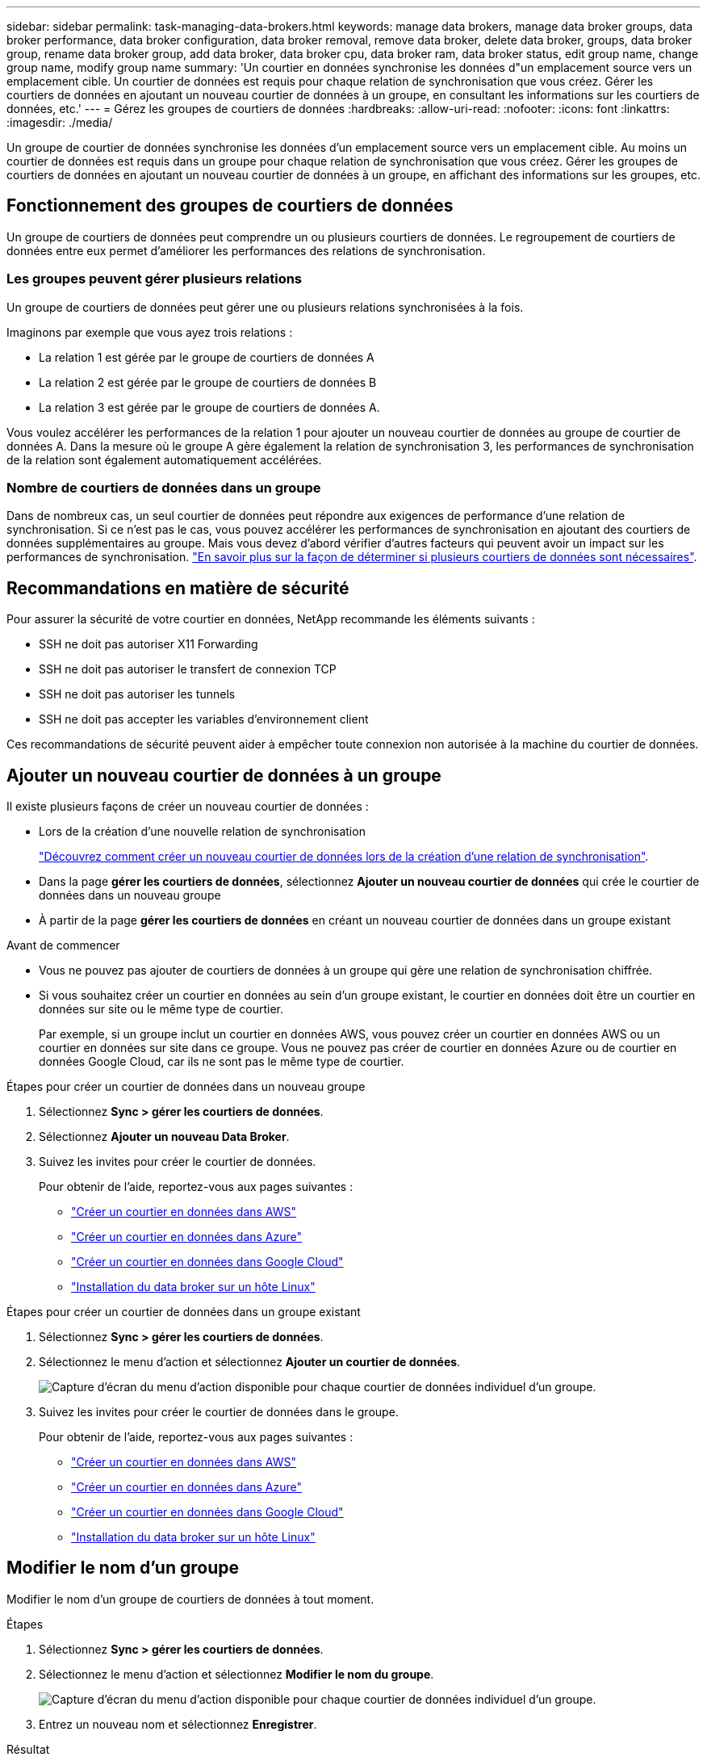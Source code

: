 ---
sidebar: sidebar 
permalink: task-managing-data-brokers.html 
keywords: manage data brokers, manage data broker groups, data broker performance, data broker configuration, data broker removal, remove data broker, delete data broker, groups, data broker group, rename data broker group, add data broker, data broker cpu, data broker ram, data broker status, edit group name, change group name, modify group name 
summary: 'Un courtier en données synchronise les données d"un emplacement source vers un emplacement cible. Un courtier de données est requis pour chaque relation de synchronisation que vous créez. Gérer les courtiers de données en ajoutant un nouveau courtier de données à un groupe, en consultant les informations sur les courtiers de données, etc.' 
---
= Gérez les groupes de courtiers de données
:hardbreaks:
:allow-uri-read: 
:nofooter: 
:icons: font
:linkattrs: 
:imagesdir: ./media/


[role="lead"]
Un groupe de courtier de données synchronise les données d'un emplacement source vers un emplacement cible. Au moins un courtier de données est requis dans un groupe pour chaque relation de synchronisation que vous créez. Gérer les groupes de courtiers de données en ajoutant un nouveau courtier de données à un groupe, en affichant des informations sur les groupes, etc.



== Fonctionnement des groupes de courtiers de données

Un groupe de courtiers de données peut comprendre un ou plusieurs courtiers de données. Le regroupement de courtiers de données entre eux permet d'améliorer les performances des relations de synchronisation.



=== Les groupes peuvent gérer plusieurs relations

Un groupe de courtiers de données peut gérer une ou plusieurs relations synchronisées à la fois.

Imaginons par exemple que vous ayez trois relations :

* La relation 1 est gérée par le groupe de courtiers de données A
* La relation 2 est gérée par le groupe de courtiers de données B
* La relation 3 est gérée par le groupe de courtiers de données A.


Vous voulez accélérer les performances de la relation 1 pour ajouter un nouveau courtier de données au groupe de courtier de données A. Dans la mesure où le groupe A gère également la relation de synchronisation 3, les performances de synchronisation de la relation sont également automatiquement accélérées.



=== Nombre de courtiers de données dans un groupe

Dans de nombreux cas, un seul courtier de données peut répondre aux exigences de performance d'une relation de synchronisation. Si ce n'est pas le cas, vous pouvez accélérer les performances de synchronisation en ajoutant des courtiers de données supplémentaires au groupe. Mais vous devez d'abord vérifier d'autres facteurs qui peuvent avoir un impact sur les performances de synchronisation. link:faq.html#how-many-data-brokers-are-required-in-a-group["En savoir plus sur la façon de déterminer si plusieurs courtiers de données sont nécessaires"].



== Recommandations en matière de sécurité

Pour assurer la sécurité de votre courtier en données, NetApp recommande les éléments suivants :

* SSH ne doit pas autoriser X11 Forwarding
* SSH ne doit pas autoriser le transfert de connexion TCP
* SSH ne doit pas autoriser les tunnels
* SSH ne doit pas accepter les variables d'environnement client


Ces recommandations de sécurité peuvent aider à empêcher toute connexion non autorisée à la machine du courtier de données.



== Ajouter un nouveau courtier de données à un groupe

Il existe plusieurs façons de créer un nouveau courtier de données :

* Lors de la création d'une nouvelle relation de synchronisation
+
link:task-creating-relationships.html["Découvrez comment créer un nouveau courtier de données lors de la création d'une relation de synchronisation"].

* Dans la page *gérer les courtiers de données*, sélectionnez *Ajouter un nouveau courtier de données* qui crée le courtier de données dans un nouveau groupe
* À partir de la page *gérer les courtiers de données* en créant un nouveau courtier de données dans un groupe existant


.Avant de commencer
* Vous ne pouvez pas ajouter de courtiers de données à un groupe qui gère une relation de synchronisation chiffrée.
* Si vous souhaitez créer un courtier en données au sein d'un groupe existant, le courtier en données doit être un courtier en données sur site ou le même type de courtier.
+
Par exemple, si un groupe inclut un courtier en données AWS, vous pouvez créer un courtier en données AWS ou un courtier en données sur site dans ce groupe. Vous ne pouvez pas créer de courtier en données Azure ou de courtier en données Google Cloud, car ils ne sont pas le même type de courtier.



.Étapes pour créer un courtier de données dans un nouveau groupe
. Sélectionnez *Sync > gérer les courtiers de données*.
. Sélectionnez *Ajouter un nouveau Data Broker*.
. Suivez les invites pour créer le courtier de données.
+
Pour obtenir de l'aide, reportez-vous aux pages suivantes :

+
** link:task-installing-aws.html["Créer un courtier en données dans AWS"]
** link:task-installing-azure.html["Créer un courtier en données dans Azure"]
** link:task-installing-gcp.html["Créer un courtier en données dans Google Cloud"]
** link:task-installing-linux.html["Installation du data broker sur un hôte Linux"]




.Étapes pour créer un courtier de données dans un groupe existant
. Sélectionnez *Sync > gérer les courtiers de données*.
. Sélectionnez le menu d'action et sélectionnez *Ajouter un courtier de données*.
+
image:screenshot_sync_group_add.png["Capture d'écran du menu d'action disponible pour chaque courtier de données individuel d'un groupe."]

. Suivez les invites pour créer le courtier de données dans le groupe.
+
Pour obtenir de l'aide, reportez-vous aux pages suivantes :

+
** link:task-installing-aws.html["Créer un courtier en données dans AWS"]
** link:task-installing-azure.html["Créer un courtier en données dans Azure"]
** link:task-installing-gcp.html["Créer un courtier en données dans Google Cloud"]
** link:task-installing-linux.html["Installation du data broker sur un hôte Linux"]






== Modifier le nom d'un groupe

Modifier le nom d'un groupe de courtiers de données à tout moment.

.Étapes
. Sélectionnez *Sync > gérer les courtiers de données*.
. Sélectionnez le menu d'action et sélectionnez *Modifier le nom du groupe*.
+
image:screenshot_sync_group_edit.gif["Capture d'écran du menu d'action disponible pour chaque courtier de données individuel d'un groupe."]

. Entrez un nouveau nom et sélectionnez *Enregistrer*.


.Résultat
La copie et la synchronisation BlueXP mettent à jour le nom du groupe de courtiers de données.



== Configurez une configuration unifiée

Si une relation de synchronisation rencontre des erreurs lors du processus de synchronisation, l'unification de la simultanéité du groupe de courtiers de données peut aider à diminuer le nombre d'erreurs de synchronisation. Notez que les modifications apportées à la configuration du groupe peuvent affecter les performances en ralentissant le transfert.

Nous ne recommandons pas de modifier par vous-même la configuration. Consultez NetApp pour savoir quand modifier la configuration et comment la modifier.

.Étapes
. Sélectionnez *gérer les courtiers de données*.
. Sélectionnez l'icône Paramètres d'un groupe de courtiers de données.
+
image:screenshot_sync_group_settings.png["Capture d'écran affichant l'icône Paramètres d'un groupe de courtiers de données."]

. Modifiez les paramètres selon vos besoins, puis sélectionnez *Unify Configuration*.
+
Notez ce qui suit :

+
** Vous pouvez choisir les paramètres à modifier, mais vous n'avez pas besoin de les modifier simultanément.
** Une fois qu'une nouvelle configuration est envoyée à un courtier de données, le courtier redémarre automatiquement et utilise la nouvelle configuration.
** Cette modification peut prendre jusqu'à une minute et être visible dans l'interface de copie et de synchronisation BlueXP.
** Si un courtier en données n'est pas en cours d'exécution, la configuration ne changera pas, car la copie et la synchronisation BlueXP ne peuvent pas communiquer avec lui. La configuration change après le redémarrage du courtier de données.
** Une fois la configuration unifiée définie, tous les nouveaux courtiers de données utilisent automatiquement la nouvelle configuration.






== Déplacez les courtiers de données d'un groupe à l'autre

Déplacez un courtier de données d'un groupe à un autre si vous avez besoin d'accélérer les performances du groupe de courtiers de données cible.

Par exemple, si un courtier de données ne gère plus une relation synchrone, vous pouvez facilement la déplacer vers un autre groupe gérant les relations de synchronisation.

.Limites
* Si un groupe de courtiers de données gère une relation de synchronisation et qu'il n'y a qu'un seul courtier de données dans le groupe, vous ne pouvez pas transférer ce courtier de données vers un autre groupe.
* Vous ne pouvez pas déplacer un courtier de données vers ou depuis un groupe qui gère les relations de synchronisation chiffrées.
* Vous ne pouvez pas déplacer un courtier en données actuellement déployé.


.Étapes
. Sélectionnez *Sync > gérer les courtiers de données*.
. Sélectionnez image:screenshot_sync_group_expand.gif["Capture d'écran du bouton qui vous permet de développer la liste des courtiers de données d'un groupe."] pour développer la liste des courtiers de données d'un groupe.
. Sélectionnez le menu d'action d'un courtier de données et sélectionnez *déplacer Data Broker*.
+
image:screenshot_sync_group_remove.png["Capture d'écran du menu d'action disponible pour chaque groupe de courtiers de données."]

. Créez un nouveau groupe de courtiers de données ou sélectionnez un groupe de courtiers de données existant.
. Sélectionnez *déplacer*.


.Résultat
La copie et la synchronisation BlueXP déplacent le courtier en données vers un groupe de courtiers de données nouveau ou existant. S'il n'existe aucun autre courtier en données dans le groupe précédent, la copie et la synchronisation BlueXP les suppriment.



== Mettre à jour la configuration du proxy

Mettez à jour la configuration du proxy pour un courtier de données en ajoutant des détails sur une nouvelle configuration de proxy ou en modifiant la configuration de proxy existante.

.Étapes
. Sélectionnez *Sync > gérer les courtiers de données*.
. Sélectionnez image:screenshot_sync_group_expand.gif["Capture d'écran du bouton qui vous permet de développer la liste des courtiers de données d'un groupe."] pour développer la liste des courtiers de données d'un groupe.
. Sélectionnez le menu d'action d'un courtier de données et sélectionnez *Modifier la configuration du proxy*.
. Spécifiez des détails sur le proxy : nom d'hôte, numéro de port, nom d'utilisateur et mot de passe.
. Sélectionnez *mettre à jour*.


.Résultat
La copie et la synchronisation BlueXP mettent à jour le courtier de données pour utiliser la configuration proxy pour l'accès Internet.



== Afficher la configuration d'un courtier de données

Vous pouvez consulter des détails sur un courtier de données pour identifier des éléments tels que son nom d'hôte, son adresse IP, son CPU et sa mémoire vive disponibles, etc.

La copie et la synchronisation BlueXP fournissent les informations suivantes sur un courtier de données :

* Informations de base : ID d'instance, nom d'hôte, etc
* Réseau : région, réseau, sous-réseau, IP privée, etc
* Logiciel : distribution Linux, version de courtier de données, etc
* Matériel : processeur et RAM
* Configuration : détails sur les deux types de processus principaux du courtier de données : scanner et transfert
+

TIP: Le scanner numérise la source et la cible et décide de ce qui doit être copié. Le transfert effectue la copie réelle. L'équipe NetApp peut utiliser ces détails de configuration pour suggérer des actions permettant d'optimiser les performances.



.Étapes
. Sélectionnez *Sync > gérer les courtiers de données*.
. Sélectionnez image:screenshot_sync_group_expand.gif["Capture d'écran du bouton qui vous permet de développer la liste des courtiers de données d'un groupe."] pour développer la liste des courtiers de données d'un groupe.
. Sélectionnez image:screenshot_sync_group_expand.gif["Capture d'écran du bouton qui vous permet de développer les détails d'un courtier de données."] pour afficher les détails d'un courtier de données.
+
image:screenshot_sync_data_broker_details.gif["Capture d'écran des informations relatives à un courtier de données."]





== Résoudre les problèmes avec un courtier de données

La copie et la synchronisation BlueXP affichent l'état de chaque courtier de données qui peut vous aider à résoudre les problèmes.

.Étapes
. Identifiez tous les courtiers de données dont l'état est « Inconnu » ou « en échec ».
+
image:screenshot_sync_broker_status.gif["Une capture d'écran de l'état de la copie et de la synchronisation BlueXP s'affiche lorsqu'un courtier de données a l'état « inconnu »."]

. Placez le pointeur de la souris sur le image:screenshot_sync_status_icon.gif["Une icône « info »."] pour voir la raison de l'échec.
. Corrigez le problème.
+
Par exemple, vous devrez peut-être redémarrer le courtier en données si celui-ci est hors ligne, ou supprimer le courtier en données si le déploiement initial a échoué.





== Supprimer un courtier de données d'un groupe

Vous pouvez supprimer un courtier de données d'un groupe s'il n'est plus nécessaire ou si le déploiement initial a échoué. Cette action supprime uniquement le courtier en données des enregistrements de la copie et de la synchronisation BlueXP. Vous devrez supprimer manuellement le courtier en données et toutes les ressources cloud supplémentaires.

.Ce que vous devez savoir
* La copie et la synchronisation BlueXP suppriment un groupe lorsque vous supprimez le dernier courtier en données du groupe.
* Vous ne pouvez pas supprimer le dernier courtier de données d'un groupe s'il existe une relation utilisant ce groupe.


.Étapes
. Sélectionnez *Sync > gérer les courtiers de données*.
. Sélectionnez image:screenshot_sync_group_expand.gif["Capture d'écran du bouton qui vous permet de développer la liste des courtiers de données d'un groupe."] pour développer la liste des courtiers de données d'un groupe.
. Sélectionnez le menu d'action d'un courtier de données et sélectionnez *Supprimer le courtier de données*.
+
image:screenshot_sync_group_remove.gif["Capture d'écran du menu d'action disponible pour chaque groupe de courtiers de données."]

. Sélectionnez *Supprimer Data Broker*.


.Résultat
La copie et la synchronisation BlueXP suppriment le courtier en données du groupe.



== Supprimer un groupe de courtier de données

Si un groupe de courtiers de données ne gère plus de relations de synchronisation, vous pouvez supprimer le groupe, ce qui supprime tous les courtiers de données de la copie et de la synchronisation BlueXP.

Les courtiers de données que les fonctions de copie et de synchronisation BlueXP suppriment uniquement des enregistrements de la copie et de la synchronisation BlueXP. Vous devrez supprimer manuellement l'instance de courtier en données de votre fournisseur de cloud, ainsi que toutes les ressources cloud supplémentaires.

.Étapes
. Sélectionnez *Sync > gérer les courtiers de données*.
. Sélectionnez le menu d'action et sélectionnez *Supprimer le groupe*.
+
image:screenshot_sync_group_add.png["Capture d'écran du menu d'action disponible pour chaque courtier de données individuel d'un groupe."]

. Pour confirmer, entrez le nom du groupe et sélectionnez *Supprimer le groupe*.


.Résultat
La copie et la synchronisation BlueXP suppriment les courtiers de données et le groupe.
